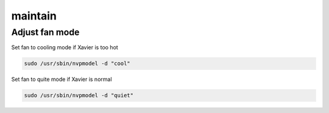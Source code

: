 maintain
======

Adjust fan mode
------

Set fan to cooling mode if Xavier is too hot

.. code:: bash

   sudo /usr/sbin/nvpmodel -d "cool"

Set fan to quite mode if Xavier is normal

.. code:: bash

   sudo /usr/sbin/nvpmodel -d "quiet"

